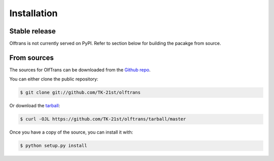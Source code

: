 .. highlight:: shell

============
Installation
============


Stable release
--------------

Olftrans is not currently served on PyPI. 
Refer to section below for building the pacakge from source.

.. To install OlfTrans, run this command in your terminal:

.. .. code-block:: console

..     $ pip install olftrans

.. This is the preferred method to install OlfTrans, as it will always install the most recent stable release.

.. If you don't have `pip`_ installed, this `Python installation guide`_ can guide
.. you through the process.

.. .. _pip: https://pip.pypa.io
.. .. _Python installation guide: http://docs.python-guide.org/en/latest/starting/installation/


From sources
------------

The sources for OlfTrans can be downloaded from the `Github repo`_.

You can either clone the public repository:

.. code-block:: console

    $ git clone git://github.com/TK-21st/olftrans

Or download the `tarball`_:

.. code-block:: console

    $ curl -OJL https://github.com/TK-21st/olftrans/tarball/master

Once you have a copy of the source, you can install it with:

.. code-block:: console

    $ python setup.py install


.. _Github repo: https://github.com/TK-21st/olftrans
.. _tarball: https://github.com/TK-21st/olftrans/tarball/master
